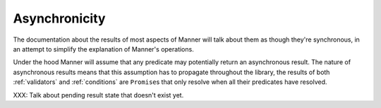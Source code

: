 .. _async:

Asynchronicity
==============

The documentation about the results of most aspects of Manner will talk about
them as though they're synchronous, in an attempt to simplify the explanation of
Manner's operations.

Under the hood Manner will assume that any predicate may potentially return an
asynchronous result. The nature of asynchronous results means that this
assumption has to propagate throughout the library, the results of both
:ref:`validators` and :ref:`conditions` are ``Promise``\ s that only resolve
when all their predicates have resolved.

XXX: Talk about pending result state that doesn't exist yet.
